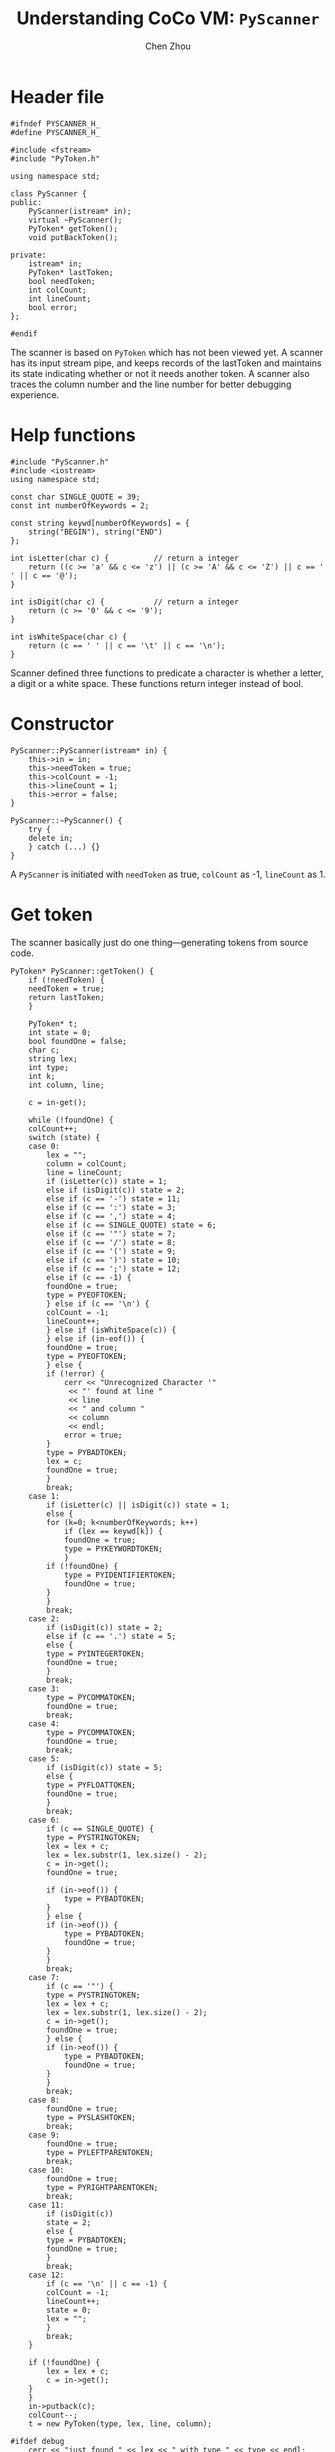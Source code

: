 #+TITLE: Understanding CoCo VM: ~PyScanner~
#+AUTHOR: Chen Zhou

* Header file

#+BEGIN_SRC c++ :tangle ./export/PyScanner.h
  #ifndef PYSCANNER_H_
  #define PYSCANNER_H_

  #include <fstream>
  #include "PyToken.h"

  using namespace std;

  class PyScanner {
  public:
      PyScanner(istream* in);
      virtual ~PyScanner();
      PyToken* getToken();
      void putBackToken();

  private:
      istream* in;
      PyToken* lastToken;
      bool needToken;
      int colCount;
      int lineCount;
      bool error;
  };

  #endif
#+END_SRC

The scanner is based on ~PyToken~ which has not been viewed yet. A scanner has
its input stream pipe, and keeps records of the lastToken and maintains its
state indicating whether or not it needs another token. A scanner also traces the
column number and the line number for better debugging experience.

* Help functions

#+BEGIN_SRC c++ :tangle ./export/PyScanner.cpp
  #include "PyScanner.h"
  #include <iostream>
  using namespace std;

  const char SINGLE_QUOTE = 39;
  const int numberOfKeywords = 2;

  const string keywd[numberOfKeywords] = {
      string("BEGIN"), string("END")
  };

  int isLetter(char c) {          // return a integer
      return ((c >= 'a' && c <= 'z') || (c >= 'A' && c <= 'Z') || c == ' ' || c == '@');
  }

  int isDigit(char c) {           // return a integer
      return (c >= '0' && c <= '9');
  }

  int isWhiteSpace(char c) {
      return (c == ' ' || c == '\t' || c == '\n');
  }
#+END_SRC

Scanner defined three functions to predicate a character is whether a letter, a
digit or a white space. These functions return integer instead of bool.

* Constructor

#+BEGIN_SRC c++ :tangle ./export/PySanner.cpp
  PyScanner::PyScanner(istream* in) {
      this->in = in;
      this->needToken = true;
      this->colCount = -1;
      this->lineCount = 1;
      this->error = false;
  }

  PyScanner::~PyScanner() {
      try {
	  delete in;
      } catch (...) {}
  }
#+END_SRC

A ~PyScanner~ is initiated with ~needToken~ as true, ~colCount~ as -1,
~lineCount~ as 1.

* Get token

The scanner basically just do one thing---generating tokens from source code.

#+BEGIN_SRC c++ :tangle ./export/PyScanner.cpp
  PyToken* PyScanner::getToken() {
      if (!needToken) {
	  needToken = true;
	  return lastToken;
      }

      PyToken* t;
      int state = 0;
      bool foundOne = false;
      char c;
      string lex;
      int type;
      int k;
      int column, line;

      c = in-get();

      while (!foundOne) {
	  colCount++;
	  switch (state) {
	  case 0:
	      lex = "";
	      column = colCount;
	      line = lineCount;
	      if (isLetter(c)) state = 1;
	      else if (isDigit(c)) state = 2;
	      else if (c == '-') state = 11;
	      else if (c == ':') state = 3;
	      else if (c == ',') state = 4;
	      else if (c == SINGLE_QUOTE) state = 6;
	      else if (c == '"') state = 7;
	      else if (c == '/') state = 8;
	      else if (c == '(') state = 9;
	      else if (c == ')') state = 10;
	      else if (c == ';') state = 12;
	      else if (c == -1) {
		  foundOne = true;
		  type = PYEOFTOKEN;
	      } else if (c == '\n') {
		  colCount = -1;
		  lineCount++;
	      } else if (isWhiteSpace(c)) {
	      } else if (in-eof()) {
		  foundOne = true;
		  type = PYEOFTOKEN;
	      } else {
		  if (!error) {
		      cerr << "Unrecognized Character '"
			   << "' found at line "
			   << line
			   << " and column "
			   << column
			   << endl;
		      error = true;
		  }
		  type = PYBADTOKEN;
		  lex = c;
		  foundOne = true;
	      }
	      break;
	  case 1:
	      if (isLetter(c) || isDigit(c)) state = 1;
	      else {
		  for (k=0; k<numberOfKeywords; k++)
		      if (lex == keywd[k]) {
			  foundOne = true;
			  type = PYKEYWORDTOKEN;
		      }
		  if (!foundOne) {
		      type = PYIDENTIFIERTOKEN;
		      foundOne = true;
		  }
	      }
	      break;
	  case 2:
	      if (isDigit(c)) state = 2;
	      else if (c == '.') state = 5;
	      else {
		  type = PYINTEGERTOKEN;
		  foundOne = true;
	      }
	      break;
	  case 3:
	      type = PYCOMMATOKEN;
	      foundOne = true;
	      break;
	  case 4:
	      type = PYCOMMATOKEN;
	      foundOne = true;
	      break;
	  case 5:
	      if (isDigit(c)) state = 5;
	      else {
		  type = PYFLOATTOKEN;
		  foundOne = true;
	      }
	      break;
	  case 6:
	      if (c == SINGLE_QUOTE) {
		  type = PYSTRINGTOKEN;
		  lex = lex + c;
		  lex = lex.substr(1, lex.size() - 2);
		  c = in->get();
		  foundOne = true;

		  if (in->eof()) {
		      type = PYBADTOKEN;
		  }
	      } else {
		  if (in->eof()) {
		      type = PYBADTOKEN;
		      foundOne = true;
		  }
	      }
	      break;
	  case 7:
	      if (c == '"') {
		  type = PYSTRINGTOKEN;
		  lex = lex + c;
		  lex = lex.substr(1, lex.size() - 2);
		  c = in->get();
		  foundOne = true;
	      } else {
		  if (in->eof()) {
		      type = PYBADTOKEN;
		      foundOne = true;
		  }
	      }
	      break;
	  case 8:
	      foundOne = true;
	      type = PYSLASHTOKEN;
	      break;
	  case 9:
	      foundOne = true;
	      type = PYLEFTPARENTOKEN;
	      break;
	  case 10:
	      foundOne = true;
	      type = PYRIGHTPARENTOKEN;
	      break;
	  case 11:
	      if (isDigit(c))
		  state = 2;
	      else {
		  type = PYBADTOKEN;
		  foundOne = true;
	      }
	      break;
	  case 12:
	      if (c == '\n' || c == -1) {
		  colCount = -1;
		  lineCount++;
		  state = 0;
		  lex = "";
	      }
	      break;
	  }

	  if (!foundOne) {
	      lex = lex + c;
	      c = in->get();
	  }
      }
      in->putback(c);
      colCount--;
      t = new PyToken(type, lex, line, column);

  #ifdef debug
      cerr << "just found " << lex << " with type " << type << endl;
  #enfif

      lastToken = t;
      return t;
  }

  void PyScanner::putBackToken() {
      needToken = false;
  }
#+END_SRC
